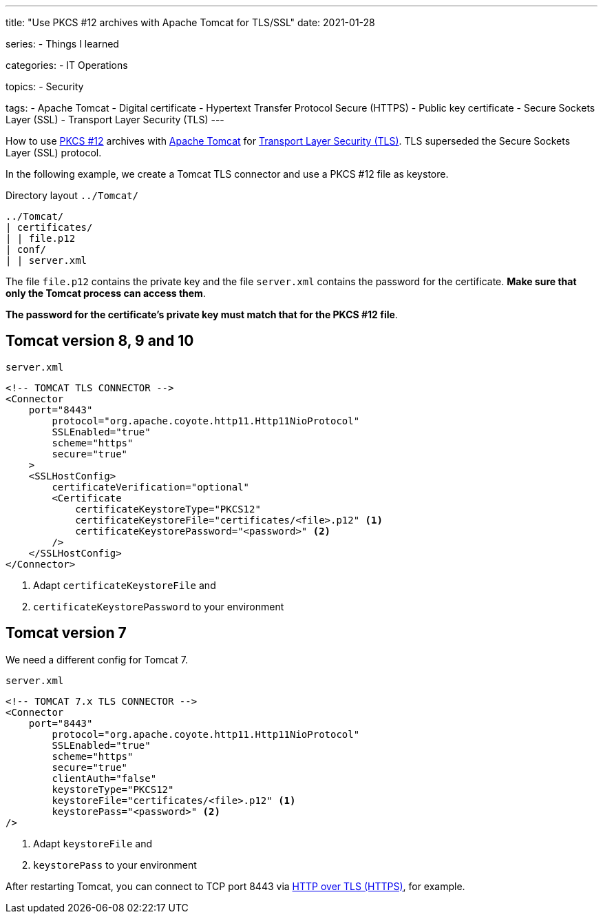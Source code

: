 ---
title: "Use PKCS #12 archives with Apache Tomcat for TLS/SSL"
date: 2021-01-28

series:
- Things I learned

categories:
- IT Operations

topics:
- Security

tags:
- Apache Tomcat
- Digital certificate
- Hypertext Transfer Protocol Secure (HTTPS)
- Public key certificate
- Secure Sockets Layer (SSL)
- Transport Layer Security (TLS)
---

:source-language: shell

:url_tomcat: https://tomcat.apache.org/[Apache Tomcat]
:url_pkcs12: https://en.wikipedia.org/wiki/PKCS_12[PKCS #12]
:url_tls: https://en.wikipedia.org/wiki/Transport_Layer_Security[Transport Layer Security (TLS)]
:url_https: https://en.wikipedia.org/wiki/HTTPS


How to use {url_pkcs12} archives with {url_tomcat} for {url_tls}.
TLS superseded the Secure Sockets Layer (SSL) protocol.

In the following example, we create a Tomcat TLS connector and use a PKCS #12 file as keystore.

.Directory layout `../Tomcat/`
----
../Tomcat/
| certificates/
| | file.p12
| conf/
| | server.xml
----

The file `file.p12` contains the private key and the file `server.xml` contains the password for the certificate.
*Make sure that only the Tomcat process can access them*.

*The password for the certificate's private key must match that for the PKCS #12 file*.

== Tomcat version 8, 9 and 10

.`server.xml`
[source, xml]
----
<!-- TOMCAT TLS CONNECTOR -->
<Connector
    port="8443"
        protocol="org.apache.coyote.http11.Http11NioProtocol"
        SSLEnabled="true"
        scheme="https"
	secure="true"
    >
    <SSLHostConfig>
        certificateVerification="optional"
        <Certificate
            certificateKeystoreType="PKCS12"
            certificateKeystoreFile="certificates/<file>.p12" <1>
            certificateKeystorePassword="<password>" <2>
        />
    </SSLHostConfig>
</Connector>
----

<1> Adapt `certificateKeystoreFile` and
<2> `certificateKeystorePassword` to your environment


== Tomcat version 7

We need a different config for Tomcat 7.

.`server.xml`
[source,xml]
----
<!-- TOMCAT 7.x TLS CONNECTOR -->
<Connector
    port="8443"
        protocol="org.apache.coyote.http11.Http11NioProtocol"
        SSLEnabled="true"
        scheme="https"
        secure="true"
        clientAuth="false"
        keystoreType="PKCS12"
        keystoreFile="certificates/<file>.p12" <1>
        keystorePass="<password>" <2>
/>
----

<1> Adapt `keystoreFile` and
<2> `keystorePass` to your environment


After restarting Tomcat, you can connect to TCP port 8443 via {url_https}[HTTP over TLS (HTTPS)], for example.

